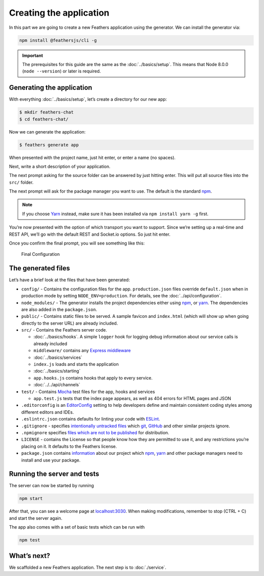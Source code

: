 Creating the application
========================

In this part we are going to create a new Feathers application using the
generator. We can install the generator via:

.. code-block:: sh

   npm install @feathersjs/cli -g

..

.. important:: The prerequisites for this guide are the same as the
   :doc:`../basics/setup`. This means that Node
   8.0.0 (``node --version``) or later is required.

Generating the application
--------------------------

With everything :doc:`../basics/setup`, let’s create a
directory for our new app:

.. code-block:: sh

   $ mkdir feathers-chat
   $ cd feathers-chat/

Now we can generate the application:

.. code-block:: sh

   $ feathers generate app

When presented with the project name, just hit enter, or enter a name
(no spaces).

Next, write a short description of your application.

The next prompt asking for the source folder can be answered by just
hitting enter. This will put all source files into the ``src/`` folder.

The next prompt will ask for the package manager you want to use. The
default is the standard `npm <https://www.npmjs.com/>`_.

.. note:: If you choose `Yarn <https://yarnpkg.com/en/>`_ instead,
   make sure it has been installed via ``npm install yarn -g`` first.

You’re now presented with the option of which transport you want to
support. Since we’re setting up a real-time and REST API, we’ll go with
the default REST and Socket.io options. So just hit enter.

Once you confirm the final prompt, you will see something like this:

.. figure:: ./assets/creating.png
   :alt: Final Configuration

   Final Configuration

The generated files
-------------------

Let’s have a brief look at the files that have been generated:

-  ``config/`` - Contains the configuration files for the app.
   ``production.json`` files override ``default.json`` when in
   production mode by setting ``NODE_ENV=production``. For details, see
   the :doc:`../api/configuration`.
-  ``node_modules/`` - The generator installs the project dependencies
   either using `npm <https://docs.npmjs.com/>`_, or
   `yarn <https://yarnpkg.com/en/>`_. The dependencies are also added
   in the ``package.json``.
-  ``public/`` - Contains static files to be served. A sample favicon
   and ``index.html`` (which will show up when going directly to the
   server URL) are already included.
-  ``src/`` - Contains the Feathers server code.

   -  :doc:`../basics/hooks`. A simple ``logger`` hook for logging debug information about our service calls is already included
   -  ``middleware/`` contains any `Express middleware <http://expressjs.com/en/guide/writing-middleware.html>`_
   -  :doc:`../basics/services`
   -  ``index.js`` loads and starts the application
   -  :doc:`../basics/starting`
   -  ``app.hooks.js`` contains hooks that apply to every service.
   -  :doc:`../../api/channels`

-  ``test/`` - Contains `Mocha <https://mochajs.org/>`_ test files for
   the app, hooks and services

   -  ``app.test.js`` tests that the index page appears, as well as 404
      errors for HTML pages and JSON

-  ``.editorconfig`` is an `EditorConfig <http://editorconfig.org/>`_
   setting to help developers define and maintain consistent coding
   styles among different editors and IDEs.
-  ``.eslintrc.json`` contains defaults for linting your code with
   `ESLint <http://eslint.org/docs/user-guide/getting-started>`_.
-  ``.gitignore`` - specifies `intentionally untracked
   files <https://git-scm.com/docs/gitignore>`_ which
   `git <https://git-scm.com/>`_, `GitHub <https://github.com/>`_ and
   other similar projects ignore.
-  ``.npmignore`` specifies `files which are not to be
   published <https://docs.npmjs.com/misc/developers#keeping-files-out-of-your-package>`_
   for distribution.
-  ``LICENSE`` - contains the License so that people know how they are
   permitted to use it, and any restrictions you’re placing on it. It
   defaults to the Feathers license.
-  ``package.json`` contains
   `information <https://docs.npmjs.com/files/package.json>`_ about our
   project which `npm <https://docs.npmjs.com/>`_,
   `yarn <https://yarnpkg.com/en/>`_ and other package managers need to
   install and use your package.

Running the server and tests
----------------------------

The server can now be started by running

.. code-block:: sh

   npm start

After that, you can see a welcome page at
`localhost:3030 <http://localhost:3030>`_. When making modifications,
remember to stop (CTRL + C) and start the server again.

The app also comes with a set of basic tests which can be run with

.. code-block:: sh

   npm test

What’s next?
------------

We scaffolded a new Feathers application. The next step is to :doc:`./service`.
